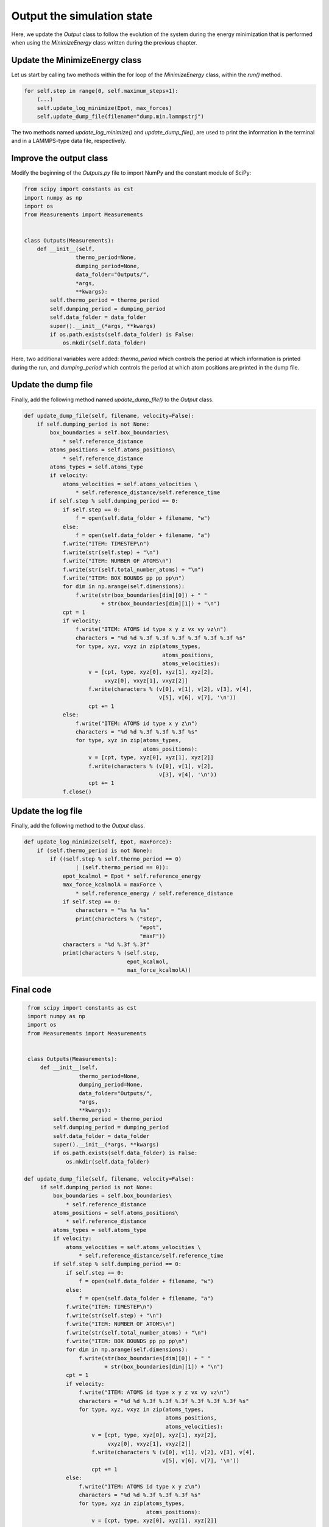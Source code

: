 Output the simulation state
===========================

.. container:: justify

    Here, we update the *Output* class to follow the evolution of the system during
    the energy minimization that is performed when using the *MinimizeEnergy*
    class written during the previous chapter.

Update the MinimizeEnergy class
-------------------------------

.. container:: justify

    Let us start by calling two methods within the for loop of the
    *MinimizeEnergy* class, within the *run()* method.

.. code-block:: python

    for self.step in range(0, self.maximum_steps+1):
        (...)
        self.update_log_minimize(Epot, max_forces)
        self.update_dump_file(filename="dump.min.lammpstrj")

.. container:: justify

    The two methods named *update_log_minimize()* and
    *update_dump_file()*, are used to print the information in the terminal
    and in a LAMMPS-type data file, respectively.

Improve the output class
------------------------

.. container:: justify

    Modify the beginning of the *Outputs.py* file to import NumPy and the
    constant module of SciPy:

.. code-block:: python
        
    from scipy import constants as cst
    import numpy as np
    import os
    from Measurements import Measurements


    class Outputs(Measurements):
        def __init__(self,
                    thermo_period=None,
                    dumping_period=None,
                    data_folder="Outputs/",
                    *args,
                    **kwargs):
            self.thermo_period = thermo_period
            self.dumping_period = dumping_period
            self.data_folder = data_folder
            super().__init__(*args, **kwargs)
            if os.path.exists(self.data_folder) is False:
                os.mkdir(self.data_folder)

.. container:: justify

    Here, two additional variables were added: *thermo_period* which controls
    the period at which information is printed during the run, and *dumping_period*
    which controls the period at which atom positions are printed in the dump
    file. 

Update the dump file
--------------------

.. container:: justify

    Finally, add the following method named *update_dump_file()* to the
    *Output* class. 

.. code-block:: python

    def update_dump_file(self, filename, velocity=False):
        if self.dumping_period is not None:
            box_boundaries = self.box_boundaries\
                * self.reference_distance
            atoms_positions = self.atoms_positions\
                * self.reference_distance
            atoms_types = self.atoms_type
            if velocity:
                atoms_velocities = self.atoms_velocities \
                    * self.reference_distance/self.reference_time
            if self.step % self.dumping_period == 0:
                if self.step == 0:
                    f = open(self.data_folder + filename, "w")
                else:
                    f = open(self.data_folder + filename, "a")
                f.write("ITEM: TIMESTEP\n")
                f.write(str(self.step) + "\n")
                f.write("ITEM: NUMBER OF ATOMS\n")
                f.write(str(self.total_number_atoms) + "\n")
                f.write("ITEM: BOX BOUNDS pp pp pp\n")
                for dim in np.arange(self.dimensions):
                    f.write(str(box_boundaries[dim][0]) + " "
                            + str(box_boundaries[dim][1]) + "\n")
                cpt = 1
                if velocity:
                    f.write("ITEM: ATOMS id type x y z vx vy vz\n")
                    characters = "%d %d %.3f %.3f %.3f %.3f %.3f %.3f %s"
                    for type, xyz, vxyz in zip(atoms_types,
                                               atoms_positions,
                                               atoms_velocities):
                        v = [cpt, type, xyz[0], xyz[1], xyz[2],
                             vxyz[0], vxyz[1], vxyz[2]]
                        f.write(characters % (v[0], v[1], v[2], v[3], v[4],
                                              v[5], v[6], v[7], '\n'))
                        cpt += 1
                else:
                    f.write("ITEM: ATOMS id type x y z\n")
                    characters = "%d %d %.3f %.3f %.3f %s"
                    for type, xyz in zip(atoms_types,
                                         atoms_positions):
                        v = [cpt, type, xyz[0], xyz[1], xyz[2]]
                        f.write(characters % (v[0], v[1], v[2],
                                              v[3], v[4], '\n'))
                        cpt += 1
                f.close()

Update the log file
--------------------

.. container:: justify

    Finally, add the following method to the *Output* class. 

.. code-block:: python

    def update_log_minimize(self, Epot, maxForce):
        if (self.thermo_period is not None):
            if ((self.step % self.thermo_period == 0)
                    | (self.thermo_period == 0)):
                epot_kcalmol = Epot * self.reference_energy
                max_force_kcalmolA = maxForce \
                    * self.reference_energy / self.reference_distance
                if self.step == 0:
                    characters = "%s %s %s"
                    print(characters % ("step",
                                        "epot",
                                        "maxF"))
                characters = "%d %.3f %.3f"
                print(characters % (self.step,
                                    epot_kcalmol,
                                    max_force_kcalmolA))

Final code
----------

.. label:: start_Outputs_class

.. code-block:: python

    from scipy import constants as cst
    import numpy as np
    import os
    from Measurements import Measurements


    class Outputs(Measurements):
        def __init__(self,
                    thermo_period=None,
                    dumping_period=None,
                    data_folder="Outputs/",
                    *args,
                    **kwargs):
            self.thermo_period = thermo_period
            self.dumping_period = dumping_period
            self.data_folder = data_folder
            super().__init__(*args, **kwargs)
            if os.path.exists(self.data_folder) is False:
                os.mkdir(self.data_folder)

   def update_dump_file(self, filename, velocity=False):
        if self.dumping_period is not None:
            box_boundaries = self.box_boundaries\
                * self.reference_distance
            atoms_positions = self.atoms_positions\
                * self.reference_distance
            atoms_types = self.atoms_type
            if velocity:
                atoms_velocities = self.atoms_velocities \
                    * self.reference_distance/self.reference_time
            if self.step % self.dumping_period == 0:
                if self.step == 0:
                    f = open(self.data_folder + filename, "w")
                else:
                    f = open(self.data_folder + filename, "a")
                f.write("ITEM: TIMESTEP\n")
                f.write(str(self.step) + "\n")
                f.write("ITEM: NUMBER OF ATOMS\n")
                f.write(str(self.total_number_atoms) + "\n")
                f.write("ITEM: BOX BOUNDS pp pp pp\n")
                for dim in np.arange(self.dimensions):
                    f.write(str(box_boundaries[dim][0]) + " "
                            + str(box_boundaries[dim][1]) + "\n")
                cpt = 1
                if velocity:
                    f.write("ITEM: ATOMS id type x y z vx vy vz\n")
                    characters = "%d %d %.3f %.3f %.3f %.3f %.3f %.3f %s"
                    for type, xyz, vxyz in zip(atoms_types,
                                               atoms_positions,
                                               atoms_velocities):
                        v = [cpt, type, xyz[0], xyz[1], xyz[2],
                             vxyz[0], vxyz[1], vxyz[2]]
                        f.write(characters % (v[0], v[1], v[2], v[3], v[4],
                                              v[5], v[6], v[7], '\n'))
                        cpt += 1
                else:
                    f.write("ITEM: ATOMS id type x y z\n")
                    characters = "%d %d %.3f %.3f %.3f %s"
                    for type, xyz in zip(atoms_types,
                                         atoms_positions):
                        v = [cpt, type, xyz[0], xyz[1], xyz[2]]
                        f.write(characters % (v[0], v[1], v[2],
                                              v[3], v[4], '\n'))
                        cpt += 1
                f.close()
                
    def update_log_minimize(self, Epot, maxForce):
        if (self.thermo_period is not None):
            if ((self.step % self.thermo_period == 0)
                    | (self.thermo_period == 0)):
                epot_kcalmol = Epot * self.reference_energy
                max_force_kcalmolA = maxForce \
                    * self.reference_energy / self.reference_distance
                if self.step == 0:
                    characters = "%s %s %s"
                    print(characters % ("step",
                                        "epot",
                                        "maxF"))
                characters = "%d %.3f %.3f"
                print(characters % (self.step,
                                    epot_kcalmol,
                                    max_force_kcalmolA))

.. label:: end_Outputs_class


.. label:: start_MinimizeEnergy_class

.. code-block:: python

    import numpy as np
    import copy
    from Outputs import Outputs


    class MinimizeEnergy(Outputs):
        def __init__(self,
                    maximum_steps,
                    cut_off=9,
                    neighbor=1,
                    displacement=0.01,
                    *args,
                    **kwargs):
            self.neighbor = neighbor
            self.cut_off = cut_off
            self.displacement = displacement
            self.maximum_steps = maximum_steps
            super().__init__(*args, **kwargs)
            self.nondimensionalize_units_2()

        def nondimensionalize_units_2(self):
            """Use LJ prefactors to convert units into non-dimensional."""
            self.cut_off = self.cut_off/self.reference_distance
            self.displacement = self.displacement/self.reference_distance

        def run(self):
            """Perform energy minimmization using the steepest descent method."""
            for self.step in range(0, self.maximum_steps+1):
                # Measure the initial energy and max force
                self.update_neighbor_lists()
                init_Epot = self.compute_potential(output="potential")
                initial_positions = copy.deepcopy(self.atoms_positions)
                forces = self.compute_potential(output="force-vector")
                max_forces = np.max(np.abs(forces))
                # Test a new sets of positions
                self.atoms_positions = self.atoms_positions \
                    + forces/max_forces*self.displacement
                trial_Epot = self.compute_potential(output="potential")
                # Keep the more favorable energy
                if trial_Epot < init_Epot:  # accept new position
                    Epot = trial_Epot
                    self.wrap_in_box()
                    self.displacement *= 1.2
                else:  # reject new position
                    Epot = init_Epot
                    self.atoms_positions = initial_positions
                    self.displacement *= 0.2
                self.update_log_minimize(Epot, max_forces)
                self.update_dump_file(filename="dump.min.lammpstrj")
                
.. label:: end_MinimizeEnergy_class
